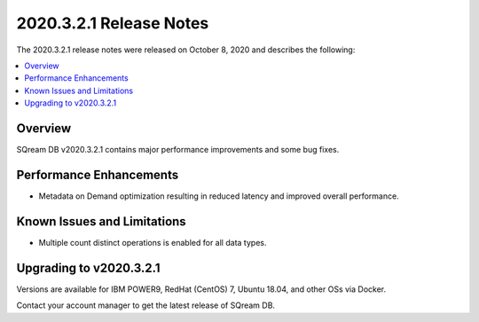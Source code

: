 .. _2020.3.2.1:

**************************
2020.3.2.1 Release Notes
**************************
The 2020.3.2.1 release notes were released on October 8, 2020 and describes the following:



.. contents:: 
   :local:
   :depth: 1


Overview
-----------------
SQream DB v2020.3.2.1 contains major performance improvements and some bug fixes.

Performance Enhancements
-------------
* Metadata on Demand optimization resulting in reduced latency and improved overall performance.


Known Issues and Limitations
-------------
* Multiple count distinct operations is enabled for all data types.

Upgrading to v2020.3.2.1
-------------

Versions are available for IBM POWER9, RedHat (CentOS) 7, Ubuntu 18.04, and other OSs via Docker.

Contact your account manager to get the latest release of SQream DB.